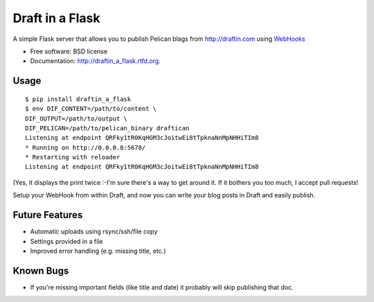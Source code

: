 ===============================
Draft in a Flask
===============================

.. image:: https://badge.fury.io/py/draftin_a_flask.png
    :target: http://badge.fury.io/py/draftin_a_flask
    
.. image:: https://travis-ci.org/waynew/draftin_a_flask.png?branch=master
        :target: https://travis-ci.org/waynew/draftin_a_flask

.. image:: https://pypip.in/d/draftin_a_flask/badge.png
        :target: https://crate.io/packages/draftin_a_flask?version=latest


A simple Flask server that allows you to publish Pelican blags from 
http://draftin.com using `WebHooks`_

.. _WebHooks: https://draftin.com/documents/69898?token=5fjKKlZ0-AeBzqj_RAftAGdzRzl9VBfBHj5wpSWm_gU)

* Free software: BSD license
* Documentation: http://draftin_a_flask.rtfd.org.

Usage
-----

::

    $ pip install draftin_a_flask
    $ env DIF_CONTENT=/path/to/content \
    DIF_OUTPUT=/path/to/output \
    DIF_PELICAN=/path/to/pelican_binary draftican
    Listening at endpoint QRFky1tR0KqHGM3cJoitwEi8tTpknaNnMpNHHiTIm8
    * Running on http://0.0.0.0:5678/
    * Restarting with reloader
    Listening at endpoint QRFky1tR0KqHGM3cJoitwEi8tTpknaNnMpNHHiTIm8
    
(Yes, it displays the print twice :-\ I'm sure there's a way to get around it. If
it bothers you too much, I accept pull requests!

Setup your WebHook from within Draft, and now you can write your blog posts in
Draft and easily publish.


Future Features
---------------

* Automatic uploads using rsync/ssh/file copy
* Settings provided in a file
* Improved error handling (e.g. missing title, etc.)


Known Bugs
----------

* If you're missing important fields (like title and date) it probably will
  skip publishing that doc.
